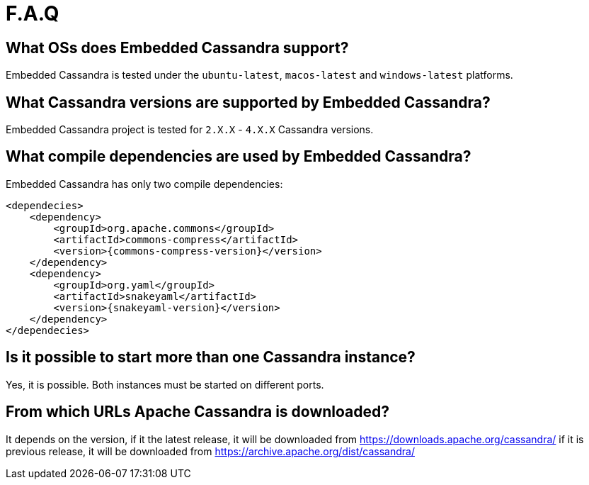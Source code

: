 :source-highlighter: rouge
:sources: ../java
:resources: ../resources

= F.A.Q

== What OSs does Embedded Cassandra support?

Embedded Cassandra is tested under the `ubuntu-latest`, `macos-latest` and `windows-latest` platforms.

== What Cassandra versions are supported by Embedded Cassandra?

Embedded Cassandra project is tested for `2.X.X` - `4.X.X` Cassandra versions.

== What compile dependencies are used by Embedded Cassandra?

Embedded Cassandra has only two compile dependencies:

[source,xml,indent=0,subs="verbatim,quotes,attributes"]
----
<dependecies>
    <dependency>
        <groupId>org.apache.commons</groupId>
        <artifactId>commons-compress</artifactId>
        <version>{commons-compress-version}</version>
    </dependency>
    <dependency>
        <groupId>org.yaml</groupId>
        <artifactId>snakeyaml</artifactId>
        <version>{snakeyaml-version}</version>
    </dependency>
</dependecies>
----

== Is it possible to start more than one Cassandra instance?

Yes, it is possible. Both instances must be started on different ports.

== From which URLs Apache Cassandra is downloaded?

It depends on the version, if it the latest release, it will be downloaded from
https://downloads.apache.org/cassandra/ if it is previous release, it will be downloaded from
https://archive.apache.org/dist/cassandra/

